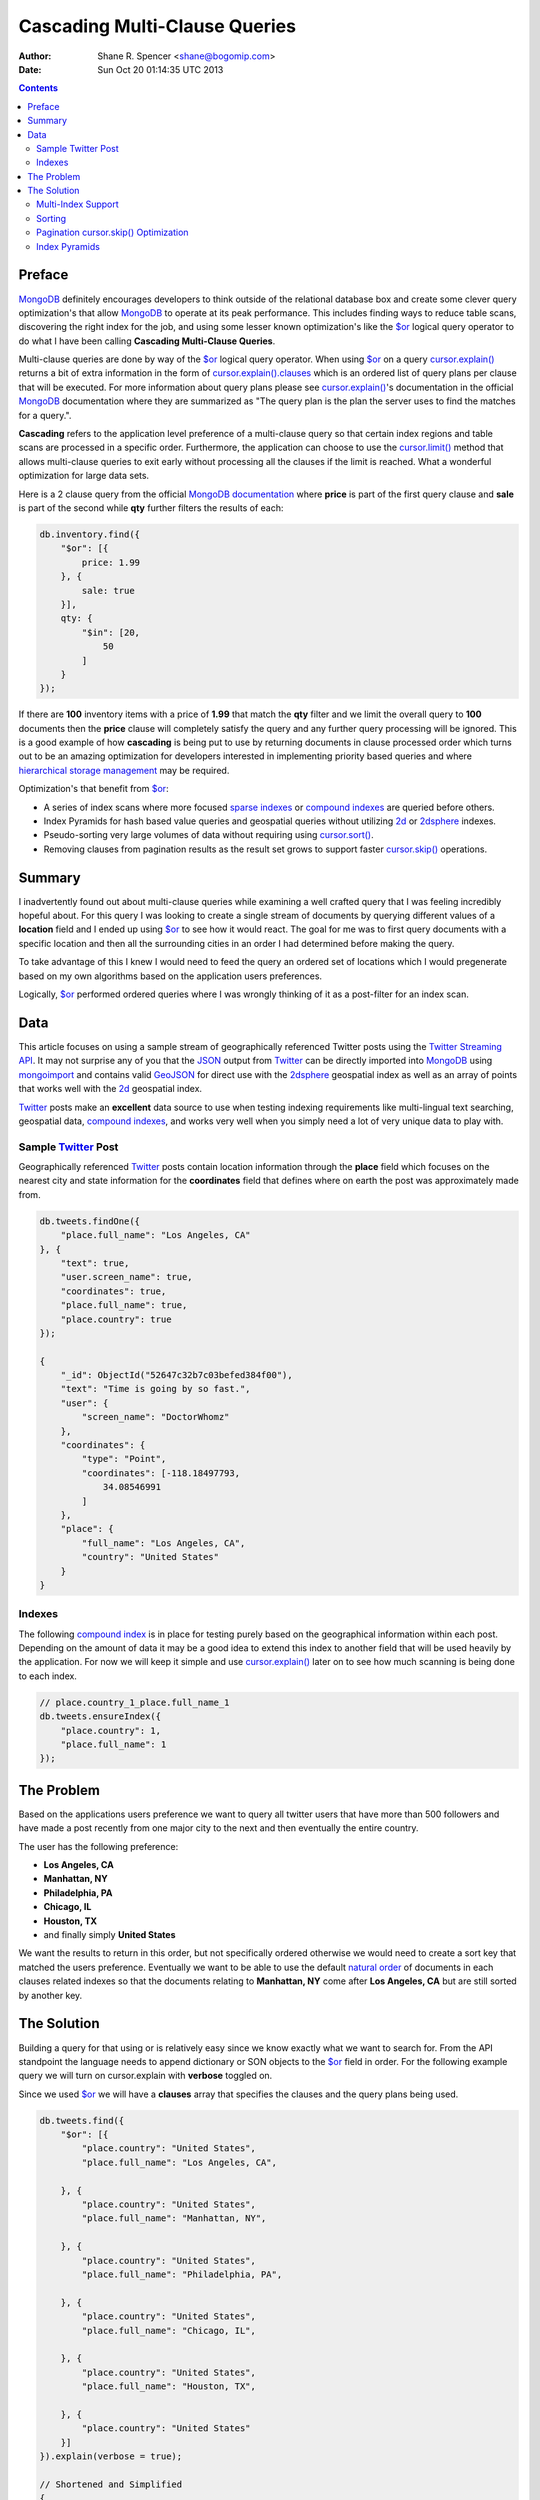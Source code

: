 ==============================
Cascading Multi-Clause Queries
==============================

:Author: Shane R. Spencer <shane@bogomip.com>
:Date: Sun Oct 20 01:14:35 UTC 2013

.. contents::

..  _$or: http://docs.mongodb.org/manual/reference/operator/or/

..  _$gte: http://docs.mongodb.org/manual/reference/operator/query/gte/

..  _cursor.limit(): http://docs.mongodb.org/manual/reference/method/cursor.limit/

..  _cursor.sort(): http://docs.mongodb.org/manual/reference/method/cursor.sort/

..  _cursor.hint(): http://docs.mongodb.org/manual/reference/method/cursor.hint/

..  _cursor.skip(): http://docs.mongodb.org/manual/reference/method/cursor.skip/

..  _cursor.explain(): http://docs.mongodb.org/manual/reference/method/cursor.explain/

..  _cursor.explain().clauses: http://docs.mongodb.org/manual/reference/method/cursor.explain/#or-query-output-fields

..  _mongodb: http://www.mongodb.org/

..  _2d: http://docs.mongodb.org/manual/core/2d/

..  _2dsphere: http://docs.mongodb.org/manual/core/2dsphere/

..  _mongoimport: http://docs.mongodb.org/manual/reference/program/mongoimport/

..  _geojson: http://docs.mongodb.org/manual/reference/glossary/#term-geojson

..  _json: http://docs.mongodb.org/manual/reference/glossary/#term-json

..  _hierarchical storage management: http://en.wikipedia.org/wiki/Hierarchical_storage_management

..  _sparse indexes: http://docs.mongodb.org/manual/core/index-sparse/

..  _sparse index: http://docs.mongodb.org/manual/core/index-sparse/

..  _twitter: http://twitter.com/

..  _twitter streaming api: https://dev.twitter.com/docs/streaming-apis

..  _compound indexes: http://docs.mongodb.org/manual/core/index-compound

..  _compound index: http://docs.mongodb.org/manual/core/index-compound

..  _natural order: http://docs.mongodb.org/manual/reference/glossary/#term-natural-order

..  _tag aware sharding: http://docs.mongodb.org/manual/core/tag-aware-sharding/

..  _shard key: http://docs.mongodb.org/manual/core/sharding-shard-key/

..  _geohash: http://en.wikipedia.org/wiki/Geohash

..  _geohashes: http://en.wikipedia.org/wiki/Geohash

Preface
=======

`MongoDB`_ definitely encourages developers to think outside of the relational database box and create some clever query optimization's that allow `MongoDB`_ to operate at its peak performance.  This includes finding ways to reduce table scans, discovering the right index for the job, and using some lesser known optimization's like the `$or`_ logical query operator to do what I have been calling **Cascading Multi-Clause Queries**.

Multi-clause queries are done by way of the `$or`_ logical query operator.  When using `$or`_ on a query `cursor.explain()`_ returns a bit of extra information in the form of `cursor.explain().clauses`_ which is an ordered list of query plans per clause that will be executed.  For more information about query plans please see `cursor.explain()`_'s documentation in the official `MongoDB`_ documentation where they are summarized as "The query plan is the plan the server uses to find the matches for a query.".

**Cascading** refers to the application level preference of a multi-clause query so that certain index regions and table scans are processed in a specific order.  Furthermore, the application can choose to use the `cursor.limit()`_ method that allows multi-clause queries to exit early without processing all the clauses if the limit is reached.  What a wonderful optimization for large data sets.

Here is a 2 clause query from the official `MongoDB documentation <http://docs.mongodb.org/manual/reference/operator/query/or/#op._S_or>`_ where **price** is part of the first query clause and **sale** is part of the second while **qty** further filters the results of each:

..  code:: javascript

    db.inventory.find({
        "$or": [{
            price: 1.99
        }, {
            sale: true
        }],
        qty: {
            "$in": [20,
                50
            ]
        }
    });

If there are **100** inventory items with a price of **1.99** that match the **qty** filter and we limit the overall query to **100** documents then the **price** clause will completely satisfy the query and any further query processing will be ignored.  This is a good example of how **cascading** is being put to use by returning documents in clause processed order which turns out to be an amazing optimization for developers interested in implementing priority based queries and where `hierarchical storage management`_ may be required.

Optimization's that benefit from `$or`_:

* A series of index scans where more focused `sparse indexes`_ or `compound indexes`_ are queried before others.

* Index Pyramids for hash based value queries and geospatial queries without utilizing `2d`_ or `2dsphere`_ indexes.

* Pseudo-sorting very large volumes of data without requiring using `cursor.sort()`_.

* Removing clauses from pagination results as the result set grows to support faster `cursor.skip()`_ operations.
    
Summary
=======

I inadvertently found out about multi-clause queries while examining a well crafted query that I was feeling incredibly hopeful about.  For this query I was looking to create a single stream of documents by querying different values of a **location** field and I ended up using `$or`_ to see how it would react.  The goal for me was to first query documents with a specific location and then all the surrounding cities in an order I had determined before making the query.

To take advantage of this I knew I would need to feed the query an ordered set of locations which I would pregenerate based on my own algorithms based on the application users preferences.

Logically, `$or`_ performed ordered queries where I was wrongly thinking of it as a post-filter for an index scan.

Data
====

This article focuses on using a sample stream of geographically referenced Twitter posts using the `Twitter Streaming API`_.  It may not surprise any of you that the `JSON`_ output from `Twitter`_ can be directly imported into `MongoDB`_ using `mongoimport`_ and contains valid `GeoJSON`_ for direct use with the `2dsphere`_ geospatial index as well as an array of points that works well with the `2d`_ geospatial index.

`Twitter`_ posts make an **excellent** data source to use when testing indexing requirements like multi-lingual text searching, geospatial data, `compound indexes`_, and works very well when you simply need a lot of very unique data to play with.

Sample `Twitter`_ Post
----------------------

Geographically referenced `Twitter`_ posts contain location information through the **place** field which focuses on the nearest city and state information for the **coordinates** field that defines where on earth the post was approximately made from.

..  code:: javascript

    db.tweets.findOne({
        "place.full_name": "Los Angeles, CA"
    }, {
        "text": true,
        "user.screen_name": true,
        "coordinates": true,
        "place.full_name": true,
        "place.country": true
    });
    
    {
        "_id": ObjectId("52647c32b7c03befed384f00"),
        "text": "Time is going by so fast.",
        "user": {
            "screen_name": "DoctorWhomz"
        },
        "coordinates": {
            "type": "Point",
            "coordinates": [-118.18497793,
                34.08546991
            ]
        },
        "place": {
            "full_name": "Los Angeles, CA",
            "country": "United States"
        }
    }
        
Indexes
-------

The following `compound index`_ is in place for testing purely based on the geographical information within each post.  Depending on the amount of data it may be a good idea to extend this index to another field that will be used heavily by the application.  For now we will keep it simple and use `cursor.explain()`_ later on to see how much scanning is being done to each index.

..  code:: javascript    

    // place.country_1_place.full_name_1
    db.tweets.ensureIndex({
        "place.country": 1,
        "place.full_name": 1
    });
    
The Problem
===========

Based on the applications users preference we want to query all twitter users that have more than 500 followers and have made a post recently from one major city to the next and then eventually the entire country.

The user has the following preference:

* **Los Angeles, CA**

* **Manhattan, NY**

* **Philadelphia, PA**

* **Chicago, IL**

* **Houston, TX**

* and finally simply **United States**

We want the results to return in this order, but not specifically ordered otherwise we would need to create a sort key that matched the users preference.  Eventually we want to be able to use the default `natural order`_ of documents in each clauses related indexes so that the documents relating to **Manhattan, NY** come after **Los Angeles, CA** but are still sorted by another key.

The Solution
============

Building a query for that using or is relatively easy since we know exactly what we want to search for.  From the API standpoint the language needs to append dictionary or SON objects to the `$or`_ field in order.  For the following example query we will turn on cursor.explain with **verbose** toggled on.

Since we used `$or`_ we will have a **clauses** array that specifies the clauses and the query plans being used.

..  code-block :: javascript
    
    db.tweets.find({   
        "$or": [{       
            "place.country": "United States",
            "place.full_name": "Los Angeles, CA",
               
        }, {       
            "place.country": "United States",
            "place.full_name": "Manhattan, NY",
               
        }, {       
            "place.country": "United States",
            "place.full_name": "Philadelphia, PA",
               
        }, {       
            "place.country": "United States",
            "place.full_name": "Chicago, IL",
               
        }, {       
            "place.country": "United States",
            "place.full_name": "Houston, TX",
               
        }, {       
            "place.country": "United States"   
        }]
    }).explain(verbose = true);

    // Shortened and Simplified
    {
        "clauses": [{
            "allPlans": [{
                "cursor": "BtreeCursor place.country_1_place.full_name_1",
                "n": 38,
                "nscannedObjects": 38,
                "nscanned": 38,
                "indexBounds": {
                    "place.country": [
                        [
                            "United States",
                            "United States"
                        ]
                    ],
                    "place.full_name": [
                        [
                            "Los Angeles, CA",
                            "Los Angeles, CA"
                        ]
                    ]
                }
            }]
        }, {
            "allPlans": [{
                "cursor": "BtreeCursor place.country_1_place.full_name_1",
                "n": 25,
                "nscannedObjects": 25,
                "nscanned": 25,
                "indexBounds": {
                    "place.country": [
                        [
                            "United States",
                            "United States"
                        ]
                    ],
                    "place.full_name": [
                        [
                            "Manhattan, NY",
                            "Manhattan, NY"
                        ]
                    ]
                }
            }]
        }, {
            /* ... */
        }, {
            "allPlans": [{
                "cursor": "BtreeCursor place.country_1_place.full_name_1",
                "n": 2070,
                "nscannedObjects": 2188,
                "nscanned": 2188,
                "indexBounds": {
                    "place.country": [
                        [
                            "United States",
                            "United States"
                        ]
                    ],
                    "place.full_name": [
                        [{
                            "$minElement": 1
                        }, {
                            "$maxElement": 1
                        }]
                    ]
                }
            }]
        }],
        "n": 2188,
        "nscannedObjects": 2306,
        "nscanned": 2306,
        "nscannedObjectsAllPlans": 2306,
        "nscannedAllPlans": 2306,
        "millis": 76,
        "server": "buckaroobanzai:27017"
    }
            
That's a lot of documents and since we are working with potentially live `Twitter`_ data we know it's going to grow like crazy.  Thankfully we can request that the user do some pagination if they want to see all the documents.  The above information shows that **Los Angeles, CA** has **38** tweet documents associated with it and **Manhattan, NY** has **25**.  If the application limits each page to **50** documents per page the cursor would only fetch documents from the first two clauses for the first page.

..  code:: javascript

    db.tweets.find({   
        "$or": [{       
            "place.country": "United States",
            "place.full_name": "Los Angeles, CA",
               
        }, {       
            "place.country": "United States",
            "place.full_name": "Manhattan, NY",
               
        }, {       
            "place.country": "United States",
            "place.full_name": "Philadelphia, PA",
               
        }, {       
            "place.country": "United States",
            "place.full_name": "Chicago, IL",
               
        }, {       
            "place.country": "United States",
            "place.full_name": "Houston, TX",
               
        }, {       
            "place.country": "United States"   
        }]
    }).limit(50).explain(verbose = true);
    
    // Shortened and Simplified
    {
        "clauses" : [
            {
                "allPlans" : [
                    {
                        "cursor" : "BtreeCursor place.country_1_place.full_name_1",
                        "n" : 38,
                        "nscannedObjects" : 38,
                        "nscanned" : 38,
                        "indexBounds" : {
                            "place.country" : [
                                [
                                    "United States",
                                    "United States"
                                ]
                            ],
                            "place.full_name" : [
                                [
                                    "Los Angeles, CA",
                                    "Los Angeles, CA"
                                ]
                            ]
                        }
                    }
                ]
            },
            {
                "allPlans" : [
                    {
                        "cursor" : "BtreeCursor place.country_1_place.full_name_1",
                        "n" : 12,
                        "nscannedObjects" : 12,
                        "nscanned" : 12,
                        "indexBounds" : {
                            "place.country" : [
                                [
                                    "United States",
                                    "United States"
                                ]
                            ],
                            "place.full_name" : [
                                [
                                    "Manhattan, NY",
                                    "Manhattan, NY"
                                ]
                            ]
                        }
                    }
                ]
            }
        ],
        "n" : 50,
        "nscannedObjects" : 50,
        "nscanned" : 50,
        "nscannedObjectsAllPlans" : 50,
        "nscannedAllPlans" : 50,
        "millis" : 0,
        "server" : "buckaroobanzai:27017"
    }

I have a lot of appreciation for **millis: 0**.

This is right in line with how `hierarchical storage management`_ is done.  If this collection were sharded, which it probably should be, we have the opportunity to be clever and isolate low traffic index ranges to less expensive shard servers and use this solution to only hit those servers if the rest of the shards could not completely satisfy the query.  The gotcha is in the `shard key`_ and making sure that each clause defines it explicitely by making sure those fields are part of the query.  Doing so provides an alternative to `tag aware sharding`_ as well as a welcome compliment to it.

As previously stated, the user wants to include only documents posted by individuals that have more than **50** followers.  We can do this one of two ways depending on how flexible we want this query.

..  code-block :: javascript

    db.tweets.find({
        "$or": [{
            "place.country": "United States",
            "place.full_name": "Los Angeles, CA",
        }, {
            "place.country": "United States",
            "place.full_name": "Manhattan, NY",
        }, {
            "place.country": "United States",
            "place.full_name": "Philadelphia, PA",
        }, {
            "place.country": "United States",
            "place.full_name": "Chicago, IL",
        }, {
            "place.country": "United States",
            "place.full_name": "Houston, TX",
        }, {
            "place.country": "United States",
        }],
        "user.followers_count": { "$gte": 500 },
    }).limit(50).explain(verbose = true)

..  code-block :: javascript

    db.tweets.find({
        "$or": [{
            "place.country": "United States",
            "place.full_name": "Los Angeles, CA",
            "user.followers_count": { "$gte": 500 },
        }, {
            "place.country": "United States",
            "place.full_name": "Manhattan, NY",
            "user.followers_count": { "$gte": 500 },
        }, {
            "place.country": "United States",
            "place.full_name": "Philadelphia, PA",
            "user.followers_count": { "$gte": 500 },
        }, {
            "place.country": "United States",
            "place.full_name": "Chicago, IL",
            "user.followers_count": { "$gte": 500 },
        }, {
            "place.country": "United States",
            "place.full_name": "Houston, TX",
            "user.followers_count": { "$gte": 500 },
        }, {
            "place.country": "United States",
            "user.followers_count": { "$gte": 500 },
        }],
    }).limit(50).explain(verbose = true)

The latter query allows us to change **user.followers_count** to match any limit the user requests for each region.  Perhaps they want to scan the country for any individuals with over 10000 followers.

Multi-Index Support
-------------------

Each clause can rely on a different indexes or even force a table scan.  There's no method of applying a `cursor.hint()`_ to individual clauses so the magic is all in what fields you want to search on.  Make the server make an optimal assumption as to what index to use.

For instance if you wanted to use a `sparse index`_ in the first clause but wanted to use a `compound index`_ for the rest of them then you would want to specifically query around whatever fields are involved with the index you want to use.

..  code:: javascript    

    // user.screen_name_1
    db.tweets.ensureIndex({
        "user.screen_name": 1,
    }, {
        "sparse": true
    });

    db.tweets.find({   
        "$or": [{
            "user.screen_name": "DoctorWhomz",
        }, {       
            "place.country": "United States",
            "place.full_name": "Houston, TX",
               
        }, {       
            "place.country": "United States"   
        }]
    }).explain(verbose = true);

In the example above the following indexes will be used in order:

* **user.screen_name_1** (sparse)

* **place.country_1_place.full_name_1**

* **place.country_1_place.full_name_1**

Sorting
-------

Using the `natural order`_ of an index seems to be the only obvious way to make each query sorted, therefore a very useful default `compound index`_ can help keep these tweets in order.  Literally.

..  code:: javascript    

    // place.country_1_place.full_name_1_user.screen_name_1
    db.tweets.ensureIndex({
        "place.country": 1,
        "place.full_name": 1,
        "user.screen_name": 1
    });

Remove **place.country_1_place.full_name_1** or keep it and simply require that **user.screen_name** be `$gte`_ the lowest possible string value and the query plans will target this index for use. Any query plan that chooses this index will return documents in index ascending order starting with **place.country**, followed by **place.full_name**, and finally **user.screen_name**.

Pagination `cursor.skip()`_ Optimization
----------------------------------------

This method offers a somewhat unique opportunity to leave out the clause for **Los Angeles, CA** if the application notices there are no more **Los Angeles, CA** oriented documents in the result set.  With a little counting on the application side the `cursor.skip()`_ method can be reduced by how many documents existed in a clause that is going to be removed and the overall query benefits by not having to skip through clauses that are no longer valid.

Index Pyramids
--------------

Index pyramids refer to the ability to query for more specific data on a specific field and then further expand the boundaries of the query.  This technique tuned toward using a specific field to help quickly get at relevant information and then eventually scan a larger index range to finish if more results are requested.

For example lets look for all `Twitter`_ posts that are created by the **user.screen_name** "whardier" followed values starting with "whard" and eventually just "w":

..  code:: javascript

    db.tweets.find({
        "$or": [{
            "user.screen_name": { "whardier" },
        }, {
            "user.screen_name": { /^whard/ },
        }, {
            "user.screen_name": { /^w/ },
        }],
    })

The **user.screen_name_1** index will be used 3 different times in this query.

As for geospatial pyramids, `Geohashes`_ are pyramids defining geospatial areas. The longer the hash the narrower the area relative to the first parts of the hash.

Currently `MongoDB`_ sharding does not allow `2d`_ or `2dsphere`_ hashes to be part of a `shard key`_ and geospatially aware hashes like `Geohashes`_ can help compensate for this, as well as offer multi-clause area based queries.

Lets pull off the following:

* Query a hash the size of a house

* Query the hashes direct neighbors

* Query a grandparent hash

..  code:: javascript

    db.tweets.find({
        "$or": [{
            "geohash": /^bdvkjqwr/,
        }, {
            "geohash": {
                "$in": [
                    /^bdvkjqy0/,
                    /^bdvkjqy2/,
                    /^bdvkjqy8/,
                    /^bdvkjqwp/,
                    /^bdvkjqwx/,
                    /^bdvkjqwn/,
                    /^bdvkjqwq/,
                    /^bdvkjqww/,
                ]
            }
        }, { 
            "geohash": /^bdvkj/ 
        }],
    })

